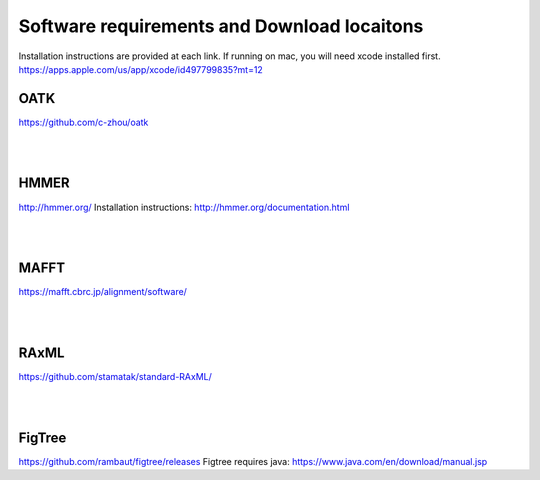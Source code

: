 Software requirements and Download locaitons
===============================
Installation instructions are provided at each link.
If running on mac, you will need xcode installed first.
https://apps.apple.com/us/app/xcode/id497799835?mt=12


OATK
-------------------------------
https://github.com/c-zhou/oatk

|
|

HMMER
--------------------------------
http://hmmer.org/
Installation instructions: http://hmmer.org/documentation.html

| 
| 

MAFFT
---------------------------------
https://mafft.cbrc.jp/alignment/software/

| 
| 

RAxML
---------------------------------
https://github.com/stamatak/standard-RAxML/

| 
| 

FigTree
---------------------------------
https://github.com/rambaut/figtree/releases
Figtree requires java: https://www.java.com/en/download/manual.jsp

